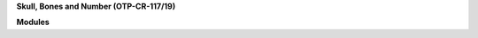 .. _source:


.. raw:: html

    </center>
    <br>

.. title:: Source


**Skull, Bones and Number (OTP-CR-117/19)**


.. autosummary::
    :toctree: 
    :template: base.rst

    sbn.brokers		list of bots
    sbn.clients         clients
    sbn.command		commands
    sbn.excepts		exceptions
    sbn.handler         handler
    sbn.objects         clean namespace
    sbn.parsers         parse cli
    sbn.storage         directory
    sbn.threads         threads


**Modules**


.. autosummary::
    :toctree: 
    :template: base.rst

    sbn.modules.cmd 	list of commands
    sbn.modules.err     show errors
    sbn.modules.flt     list of bots
    sbn.modules.fnd     locate objects
    sbn.modules.irc     internet realy chat
    sbn.modules.log     log text
    sbn.modules.mbx     mailbox
    sbn.modules.mdl     model
    sbn.modules.mod     list of modules
    sbn.modules.mre     more
    sbn.modules.pwd     sasl password
    sbn.modules.req	request
    sbn.modules.rme     readme
    sbn.modules.rss     rich site syndicate
    sbn.modules.rst     rest server
    sbn.modules.slg     slogan
    sbn.modules.tdo     todo items
    sbn.modules.thr     list of threads
    sbn.modules.tmr     timers
    sbn.modules.udp     udp to irc relay
    sbn.modules.wsd     long bad trip
